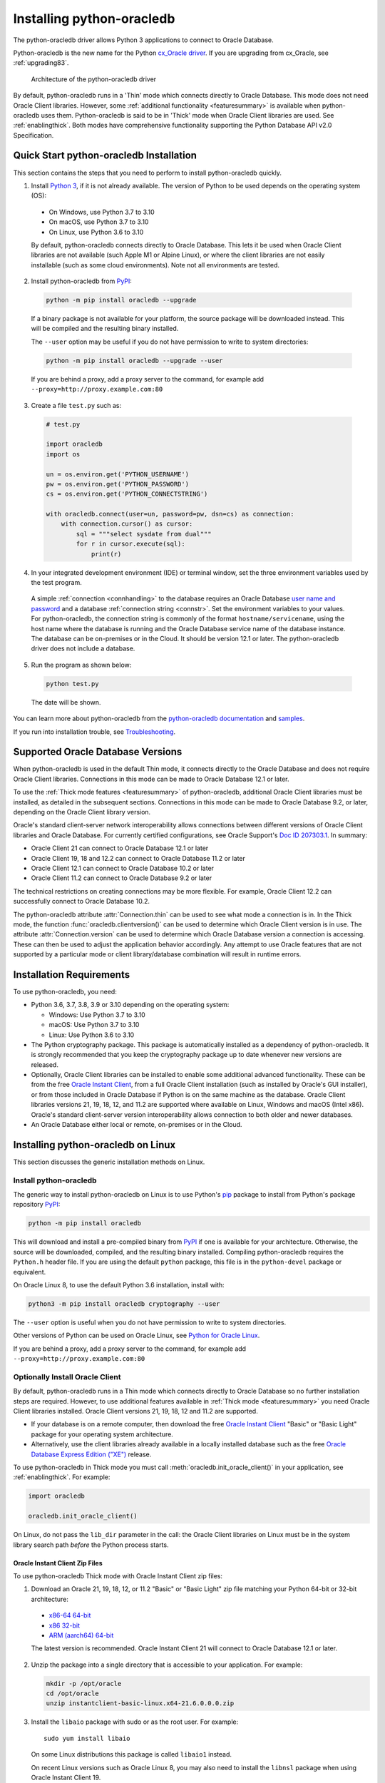 .. _installation:

***************************
Installing python-oracledb
***************************

The python-oracledb driver allows Python 3 applications to connect to Oracle
Database.

Python-oracledb is the new name for the Python `cx_Oracle driver
<https://oracle.github.io/python-cx_Oracle/>`__.  If you are upgrading from
cx_Oracle, see :ref:`upgrading83`.

.. figure:: /images/python-oracledb-thin-arch.png
   :alt: architecture of the python-oracledb driver

   Architecture of the python-oracledb driver

By default, python-oracledb runs in a 'Thin' mode which connects directly to
Oracle Database.  This mode does not need Oracle Client libraries.  However,
some :ref:`additional functionality <featuresummary>` is available when
python-oracledb uses them.  Python-oracledb is said to be in 'Thick' mode when
Oracle Client libraries are used.  See :ref:`enablingthick`. Both modes have
comprehensive functionality supporting the Python Database API v2.0
Specification.

.. _quickstart:

Quick Start python-oracledb Installation
========================================

This section contains the steps that you need to perform to install python-oracledb
quickly.

1. Install `Python 3 <https://www.python.org/downloads>`__, if it is not already
   available. The version of Python to be used depends on the operating system (OS):

  - On Windows, use Python 3.7 to 3.10
  - On macOS, use Python 3.7 to 3.10
  - On Linux, use Python 3.6 to 3.10

  By default, python-oracledb connects directly to Oracle Database.  This lets
  it be used when Oracle Client libraries are not available (such Apple M1 or
  Alpine Linux), or where the client libraries are not easily installable (such
  as some cloud environments). Note not all environments are tested.

2. Install python-oracledb from `PyPI <https://pypi.org/project/oracledb/>`__:

  .. code-block:: shell

      python -m pip install oracledb --upgrade

  If a binary package is not available for your platform, the source package
  will be downloaded instead.  This will be compiled and the resulting binary
  installed.

  The ``--user`` option may be useful if you do not have permission to write to
  system directories:

  .. code-block:: shell

      python -m pip install oracledb --upgrade --user

  If you are behind a proxy, add a proxy server to the command, for example add
  ``--proxy=http://proxy.example.com:80``

3. Create a file ``test.py`` such as:

  .. code-block:: python

      # test.py

      import oracledb
      import os

      un = os.environ.get('PYTHON_USERNAME')
      pw = os.environ.get('PYTHON_PASSWORD')
      cs = os.environ.get('PYTHON_CONNECTSTRING')

      with oracledb.connect(user=un, password=pw, dsn=cs) as connection:
          with connection.cursor() as cursor:
              sql = """select sysdate from dual"""
              for r in cursor.execute(sql):
                  print(r)

4. In your integrated development environment (IDE) or terminal window, set
   the three environment variables used by the test program.

  A simple :ref:`connection <connhandling>` to the database requires an Oracle
  Database `user name and password
  <https://www.youtube.com/watch?v=WDJacg0NuLo>`_ and a database
  :ref:`connection string <connstr>`. Set the environment variables to your
  values.  For python-oracledb, the connection string is commonly of the format
  ``hostname/servicename``, using the host name where the database is running
  and the Oracle Database service name of the database instance.  The database
  can be on-premises or in the Cloud.  It should be version 12.1 or later.  The
  python-oracledb driver does not include a database.

5. Run the program as shown below:

  .. code-block:: shell

      python test.py

  The date will be shown.

You can learn more about python-oracledb from the `python-oracledb
documentation <https://python-oracledb.readthedocs.io/en/latest/index.html>`__
and `samples <https://github.com/oracle/python-oracledb/tree/main/samples>`__.

If you run into installation trouble, see `Troubleshooting`_.

Supported Oracle Database Versions
==================================

When python-oracledb is used in the default Thin mode, it connects directly to
the Oracle Database and does not require Oracle Client libraries.  Connections
in this mode can be made to Oracle Database 12.1 or later.

To use the :ref:`Thick mode features <featuresummary>` of python-oracledb,
additional Oracle Client libraries must be installed, as detailed in the
subsequent sections.  Connections in this mode can be made to Oracle
Database 9.2, or later, depending on the Oracle Client library version.

Oracle's standard client-server network interoperability allows connections
between different versions of Oracle Client libraries and Oracle Database.  For
currently certified configurations, see Oracle Support's `Doc ID 207303.1
<https://support.oracle.com/epmos/faces/DocumentDisplay?id=207303.1>`__.  In
summary:

- Oracle Client 21 can connect to Oracle Database 12.1 or later
- Oracle Client 19, 18 and 12.2 can connect to Oracle Database 11.2 or later
- Oracle Client 12.1 can connect to Oracle Database 10.2 or later
- Oracle Client 11.2 can connect to Oracle Database 9.2 or later

The technical restrictions on creating connections may be more flexible.  For
example, Oracle Client 12.2 can successfully connect to Oracle Database 10.2.

The python-oracledb attribute :attr:`Connection.thin` can be used to see what
mode a connection is in.  In the Thick mode, the function
:func:`oracledb.clientversion()` can be used to determine which Oracle Client
version is in use. The attribute :attr:`Connection.version` can be used to
determine which Oracle Database version a connection is accessing. These can
then be used to adjust the application behavior accordingly. Any attempt to
use Oracle features that are not supported by a particular mode or client
library/database combination will result in runtime errors.

Installation Requirements
==========================

To use python-oracledb, you need:

- Python 3.6, 3.7, 3.8, 3.9 or 3.10 depending on the operating system:

  - Windows: Use Python 3.7 to 3.10
  - macOS: Use Python 3.7 to 3.10
  - Linux: Use Python 3.6 to 3.10

- The Python cryptography package. This package is automatically installed as a
  dependency of python-oracledb.  It is strongly recommended that you keep the
  cryptography package up to date whenever new versions are released.

- Optionally, Oracle Client libraries can be installed to enable some additional
  advanced functionality. These can be from the free `Oracle Instant Client
  <https://www.oracle.com/database/technologies/instant-client.html>`__, from a
  full Oracle Client installation (such as installed by Oracle's GUI
  installer), or from those included in Oracle Database if
  Python is on the same machine as the database.  Oracle Client libraries
  versions 21, 19, 18, 12, and 11.2 are supported where available on Linux,
  Windows and macOS (Intel x86).  Oracle's standard client-server version
  interoperability allows connection to both older and newer databases.

- An Oracle Database either local or remote, on-premises or in the Cloud.

Installing python-oracledb on Linux
===================================

This section discusses the generic installation methods on Linux.

Install python-oracledb
------------------------

The generic way to install python-oracledb on Linux is to use Python's `pip
<https://pip.pypa.io/en/latest/>`__ package to install from Python's package
repository `PyPI <https://pypi.org/project/oracledb/>`__:

.. code-block:: shell

    python -m pip install oracledb

This will download and install a pre-compiled binary from `PyPI
<https://pypi.org/project/oracledb/>`__ if one is available for your
architecture.  Otherwise, the source will be downloaded, compiled, and the
resulting binary installed.  Compiling python-oracledb requires the
``Python.h`` header file.  If you are using the default ``python`` package,
this file is in the ``python-devel`` package or equivalent.

On Oracle Linux 8, to use the default Python 3.6 installation,
install with:

.. code-block:: shell

    python3 -m pip install oracledb cryptography --user

The ``--user`` option is useful when you do not have permission to write to
system directories.

Other versions of Python can be used on Oracle Linux, see `Python for Oracle
Linux <https://yum.oracle.com/oracle-linux-python.html>`__.

If you are behind a proxy, add a proxy server to the command, for example add
``--proxy=http://proxy.example.com:80``


Optionally Install Oracle Client
--------------------------------

By default, python-oracledb runs in a Thin mode which connects directly to
Oracle Database so no further installation steps are required.  However, to use
additional features available in :ref:`Thick mode <featuresummary>` you need
Oracle Client libraries installed.  Oracle Client versions 21, 19, 18, 12 and
11.2 are supported.

- If your database is on a remote computer, then download the free `Oracle
  Instant Client
  <https://www.oracle.com/database/technologies/instant-client.html>`__ "Basic"
  or "Basic Light" package for your operating system architecture.

- Alternatively, use the client libraries already available in a locally
  installed database such as the free `Oracle Database Express Edition ("XE")
  <https://www.oracle.com/database/technologies/appdev/xe.html>`__ release.

To use python-oracledb in Thick mode you must call
:meth:`oracledb.init_oracle_client()` in your application, see
:ref:`enablingthick`. For example:

.. code-block:: python

    import oracledb

    oracledb.init_oracle_client()

On Linux, do not pass the ``lib_dir`` parameter in the call: the Oracle Client
libraries on Linux must be in the system library search path *before* the
Python process starts.


Oracle Instant Client Zip Files
+++++++++++++++++++++++++++++++

To use python-oracledb Thick mode with Oracle Instant Client zip files:

1. Download an Oracle 21, 19, 18, 12, or 11.2 "Basic" or "Basic Light" zip file
   matching your Python 64-bit or 32-bit architecture:

  - `x86-64 64-bit <https://www.oracle.com/database/technologies/instant-client/linux-x86-64-downloads.html>`__
  - `x86 32-bit <https://www.oracle.com/database/technologies/instant-client/linux-x86-32-downloads.html>`__
  - `ARM (aarch64) 64-bit <https://www.oracle.com/database/technologies/instant-client/linux-arm-aarch64-downloads.html>`__

  The latest version is recommended. Oracle Instant Client 21 will connect to
  Oracle Database 12.1 or later.

2. Unzip the package into a single directory that is accessible to your
   application. For example:

   .. code-block:: shell

       mkdir -p /opt/oracle
       cd /opt/oracle
       unzip instantclient-basic-linux.x64-21.6.0.0.0.zip

3. Install the ``libaio`` package with sudo or as the root user. For example::

       sudo yum install libaio

   On some Linux distributions this package is called ``libaio1`` instead.

   On recent Linux versions such as Oracle Linux 8, you may also need to
   install the ``libnsl`` package when using Oracle Instant Client 19.

4. If there is no other Oracle software on the machine that will be
   impacted, permanently add Instant Client to the runtime link
   path. For example, with sudo or as the root user:

   .. code-block:: shell

       sudo sh -c "echo /opt/oracle/instantclient_21_6 > /etc/ld.so.conf.d/oracle-instantclient.conf"
       sudo ldconfig

   Alternatively, set the environment variable ``LD_LIBRARY_PATH`` to
   the appropriate directory for the Instant Client version. For
   example::

       export LD_LIBRARY_PATH=/opt/oracle/instantclient_21_6:$LD_LIBRARY_PATH

5. If you use optional Oracle configuration files such as ``tnsnames.ora``,
   ``sqlnet.ora``, or ``oraaccess.xml`` with Instant Client, then put the files
   in an accessible directory, for example in
   ``/opt/oracle/your_config_dir``. Then use:

   .. code-block:: python

       import oracledb

       oracledb.init_oracle_client(config_dir="/home/your_username/oracle/your_config_dir")

   or set the environment variable ``TNS_ADMIN`` to that directory name.

   Alternatively, put the files in the ``network/admin`` subdirectory of Instant
   Client, for example in ``/opt/oracle/instantclient_21_6/network/admin``.
   This is the default Oracle configuration directory for executables linked
   with this Instant Client.

6. Call :meth:`oracledb.init_oracle_client()` in your application, if it is not
   already used.

Oracle Instant Client RPMs
++++++++++++++++++++++++++

To use python-oracledb with Oracle Instant Client RPMs:

1. Download an Oracle 21, 19, 18, 12, or 11.2 "Basic" or "Basic Light" RPM
   matching your Python architecture:

  - `x86-64 64-bit <https://www.oracle.com/database/technologies/instant-client/linux-x86-64-downloads.html>`__
  - `x86 32-bit <https://www.oracle.com/database/technologies/instant-client/linux-x86-32-downloads.html>`__
  - `ARM (aarch64) 64-bit <https://www.oracle.com/database/technologies/instant-client/linux-arm-aarch64-downloads.html>`__

  Oracle's yum server has convenient repositories:

  - `Instant Client 21 RPMs for Oracle Linux x86-64 8 <https://yum.oracle.com/repo/OracleLinux/OL8/oracle/instantclient21/x86_64/index.html>`__, `Older Instant Client RPMs for Oracle Linux x86-64 8 <https://yum.oracle.com/repo/OracleLinux/OL8/oracle/instantclient/x86_64/index.html>`__
  - `Instant Client 21 RPMs for Oracle Linux x86-64 7 <https://yum.oracle.com/repo/OracleLinux/OL7/oracle/instantclient21/x86_64/index.html>`__, `Older Instant Client RPMs for Oracle Linux x86-64 7 <https://yum.oracle.com/repo/OracleLinux/OL7/oracle/instantclient/x86_64/index.html>`__
  - `Instant Client RPMs for Oracle Linux x86-64 6 <https://yum.oracle.com/repo/OracleLinux/OL6/oracle/instantclient/x86_64/index.html>`__
  - `Instant Client RPMs for Oracle Linux ARM (aarch64) 8 <https://yum.oracle.com/repo/OracleLinux/OL8/oracle/instantclient/aarch64/index.html>`__
  - `Instant Client RPMs for Oracle Linux ARM (aarch64) 7 <https://yum.oracle.com/repo/OracleLinux/OL7/oracle/instantclient/aarch64/index.html>`__

  The latest version is recommended.  Oracle Instant Client 21 will connect to
  Oracle Database 12.1 or later.

2. Install the downloaded RPM with sudo or as the root user. For example:

   .. code-block:: shell

       sudo yum install oracle-instantclient-basic-21.6.0.0.0-1.x86_64.rpm

   Yum will automatically install required dependencies, such as ``libaio``.

   On recent Linux versions such as Oracle Linux 8, you may need to manually
   install the ``libnsl`` package when using Oracle Instant Client 19.

3. For Instant Client 19 or later, the system library search path is
   automatically configured during installation.

   For older versions, if there is no other Oracle software on the machine that
   will be impacted, permanently add Instant Client to the runtime link
   path. For example, with sudo or as the root user:

   .. code-block:: shell

       sudo sh -c "echo /usr/lib/oracle/18.5/client64/lib > /etc/ld.so.conf.d/oracle-instantclient.conf"
       sudo ldconfig

   Alternatively, for version 18 and earlier, every shell running
   Python will need to have the environment variable
   ``LD_LIBRARY_PATH`` set to the appropriate directory for the
   Instant Client version. For example::

       export LD_LIBRARY_PATH=/usr/lib/oracle/18.5/client64/lib:$LD_LIBRARY_PATH

4. If you use optional Oracle configuration files such as ``tnsnames.ora``,
   ``sqlnet.ora`` or ``oraaccess.xml`` with Instant Client, then put the files
   in an accessible directory, for example in
   ``/opt/oracle/your_config_dir``. Then use:

   .. code-block:: python

       import oracledb

       oracledb.init_oracle_client(config_dir="/opt/oracle/your_config_dir")

   or set the environment variable ``TNS_ADMIN`` to that directory name.

   Alternatively, put the files in the ``network/admin`` subdirectory of Instant
   Client, for example in ``/usr/lib/oracle/21/client64/lib/network/admin``.
   This is the default Oracle configuration directory for executables linked
   with this Instant Client.

5. Call :meth:`oracledb.init_oracle_client()` in your application, if it is not
   already used.

Local Database or Full Oracle Client
++++++++++++++++++++++++++++++++++++

Python-oracledb applications can use Oracle Client 21, 19, 18, 12, or 11.2
libraries from a local Oracle Database or full Oracle Client installation (such
as installed by Oracle's GUI installer).

The libraries must be either 32-bit or 64-bit, matching your Python
architecture.

1. Set required Oracle environment variables by running the Oracle environment
   script. For example:

   .. code-block:: shell

       source /usr/local/bin/oraenv

   For Oracle Database Express Edition ("XE") 11.2, run:

   .. code-block:: shell

       source /u01/app/oracle/product/11.2.0/xe/bin/oracle_env.sh

2. Optional Oracle configuration files such as ``tnsnames.ora``, ``sqlnet.ora``,
   or ``oraaccess.xml`` can be placed in ``$ORACLE_HOME/network/admin``.

   Alternatively, Oracle configuration files can be put in another, accessible
   directory.  Then set the environment variable ``TNS_ADMIN`` to that
   directory name.

3. Call :meth:`oracledb.init_oracle_client()` in your application, if it is not
   already used.


.. _wininstall:

Installing python-oracledb on Windows
=====================================

Install python-oracledb
------------------------

Use Python's `pip <https://pip.pypa.io/en/latest/installation/>`__ package
to install python-oracledb from Python's package repository `PyPI
<https://pypi.org/project/oracledb/>`__::

    python -m pip install oracledb

If you are behind a proxy, add a proxy server to the command, for example add
``--proxy=http://proxy.example.com:80``

.. code-block:: shell

   python -m pip install oracledb --proxy=http://proxy.example.com:80 --upgrade

This will download and install a pre-compiled binary `if one is available
<https://pypi.org/project/oracledb/>`__ for your architecture.  If a
pre-compiled binary is not available, the source will be downloaded, compiled,
and the resulting binary installed.

Optionally Install Oracle Client
--------------------------------

By default, python-oracledb runs in a Thin mode which connects directly to
Oracle Database so no further installation steps are required.  However, to use
additional features available in :ref:`Thick mode <featuresummary>` you need
Oracle Client libraries installed.  Oracle Client versions 21, 19, 18, 12, and
11.2 are supported.

- If your database is on a remote computer, then download the free `Oracle
  Instant Client
  <https://www.oracle.com/database/technologies/instant-client.html>`__ "Basic"
  or "Basic Light" package for your operating system architecture.

- Alternatively, use the client libraries already available in a locally
  installed database such as the free `Oracle Database Express Edition ("XE")
  <https://www.oracle.com/database/technologies/appdev/xe.html>`__ release.

To use python-oracledb in Thick mode you must call
:meth:`oracledb.init_oracle_client()` in your application, see
:ref:`enablingthick`. For example:

.. code-block:: python

    import oracledb

    oracledb.init_oracle_client()

On Windows, you may prefer to pass the ``lib_dir`` parameter in the call as
shown below.

Oracle Instant Client Zip Files
+++++++++++++++++++++++++++++++

To use python-oracledb in Thick mode with Oracle Instant Client zip files:

1. Download an Oracle 21, 19, 18, 12, or 11.2 "Basic" or "Basic Light" zip
   file: `64-bit
   <https://www.oracle.com/database/technologies/instant-client/winx64-64-downloads.html>`__
   or `32-bit
   <https://www.oracle.com/database/technologies/instant-client/microsoft-windows-32-downloads.html>`__, matching your
   Python architecture.

   The latest version is recommended.  Oracle Instant Client 19 will connect to
   Oracle Database 11.2 or later.

   Windows 7 users: Note that Oracle 19c is not supported on Windows 7.

2. Unzip the package into a directory that is accessible to your
   application. For example unzip
   ``instantclient-basic-windows.x64-19.11.0.0.0dbru.zip`` to
   ``C:\oracle\instantclient_19_11``.

3. Oracle Instant Client libraries require a Visual Studio redistributable with
   a 64-bit or 32-bit architecture to match Instant Client's architecture.
   Each Instant Client version requires a different redistributable version:

  - For Instant Client 21, install `VS 2019 <https://docs.microsoft.com/en-US/cpp/windows/latest-supported-vc-redist?view=msvc-170>`__ or later
  - For Instant Client 19, install `VS 2017 <https://docs.microsoft.com/en-US/cpp/windows/latest-supported-vc-redist?view=msvc-170>`__
  - For Instant Client 18 or 12.2, install `VS 2013 <https://docs.microsoft.com/en-US/cpp/windows/latest-supported-vc-redist?view=msvc-170#visual-studio-2013-vc-120>`__
  - For Instant Client 12.1, install `VS 2010 <https://docs.microsoft.com/en-US/cpp/windows/latest-supported-vc-redist?view=msvc-170#visual-studio-2010-vc-100-sp1-no-longer-supported>`__
  - For Instant Client 11.2, install `VS 2005 64-bit <https://docs.microsoft.com/en-US/cpp/windows/latest-supported-vc-redist?view=msvc-170#visual-studio-2005-vc-80-sp1-no-longer-supported>`__

Configure Oracle Instant Client
^^^^^^^^^^^^^^^^^^^^^^^^^^^^^^^

1. There are several alternative ways to tell python-oracledb where your Oracle
   Client libraries are, see :ref:`initialization`.

  * With Oracle Instant Client you can use
    :meth:`oracledb.init_oracle_client()` in your application, for example:

    .. code-block:: python

        import oracledb

        oracledb.init_oracle_client(lib_dir=r"C:\oracle\instantclient_19_14")

    Note that a 'raw' string is used because backslashes occur in the path.

  * Alternatively, add the Oracle Instant Client directory to the ``PATH``
    environment variable.  The directory must occur in ``PATH`` before any
    other Oracle directories.  Restart any open command prompt windows.

    Update your application to call ``init_oracle_client()``, which enables
    python-oracledb Thick mode:

    .. code-block:: python

        import oracledb

        oracledb.init_oracle_client()

  * Another way to set ``PATH`` is to use a batch file that sets it before
    Python is executed, for example::

        REM mypy.bat
        SET PATH=C:\oracle\instantclient_19_14;%PATH%
        python %*

    Invoke this batch file every time you want to run Python.

    Update your application to call ``init_oracle_client()``, which enables
    python-oracledb Thick mode:

    .. code-block:: python

        import oracledb

        oracledb.init_oracle_client()

2. If you use optional Oracle configuration files such as ``tnsnames.ora``,
   ``sqlnet.ora``, or ``oraaccess.xml`` with Instant Client, then put the files
   in an accessible directory, for example in
   ``C:\oracle\your_config_dir``. Then use:

   .. code-block:: python

       import oracledb

       oracledb.init_oracle_client(lib_dir=r"C:\oracle\instantclient_19_14",
                                   config_dir=r"C:\oracle\your_config_dir")

   or set the environment variable ``TNS_ADMIN`` to that directory name.

   Alternatively, put the files in a ``network\admin`` subdirectory of Instant
   Client, for example in ``C:\oracle\instantclient_19_11\network\admin``.
   This is the default Oracle configuration directory for executables linked
   with this Instant Client.

Local Database or Full Oracle Client
++++++++++++++++++++++++++++++++++++

Python-oracledb Thick mode applications can use Oracle Client 21, 19, 18, 12,
or 11.2 libraries from a local Oracle Database or full Oracle Client
(such as installed by Oracle's GUI installer).

The Oracle libraries must be either 32-bit or 64-bit, matching your
Python architecture.

1. Set the environment variable ``PATH`` to include the path that contains
   ``OCI.DLL``, if it is not already set.

   Restart any open command prompt windows.

2. Optional Oracle configuration files such as ``tnsnames.ora``,
   ``sqlnet.ora``, or ``oraaccess.xml`` can be placed in the
   ``network\admin`` subdirectory of the Oracle Database software
   installation.

   Alternatively, pass ``config_dir`` to :meth:`oracledb.init_oracle_client()`
   as shown in the previous section, or set ``TNS_ADMIN`` to the directory
   name.

3. To use python-oracledb in Thick mode you must call
   :meth:`oracledb.init_oracle_client()` in your application, see
   :ref:`enablingthick`.

   .. code-block:: python

       import oracledb

       oracledb.init_oracle_client()

Installing python-oracledb on macOS
===================================

Python-oracledb is available as a Universal binary for Python 3.8, or later, on
Apple Intel and M1 architectures.  A binary is also available for Python 3.7 on
Apple Intel.

Install python-oracledb
-----------------------

Use Python's `pip <https://pip.pypa.io/en/latest/installation/>`__ package
to install python-oracledb from Python's package repository `PyPI
<https://pypi.org/project/oracledb/>`__:

.. code-block:: shell

    python -m pip install oracledb

The ``--user`` option may be useful if you do not have permission to write to
system directories:

.. code-block:: shell

    python -m pip install oracledb --user

To install into the system Python, you may need to use ``/usr/bin/python3``
instead of ``python``:

.. code-block:: shell

    /usr/bin/python3 -m pip install oracledb --user

If you are behind a proxy, add a proxy server to the command, for example add
``--proxy=http://proxy.example.com:80``

The source will be downloaded, compiled, and the resulting binary
installed.

Optionally Install Oracle Client
--------------------------------

By default, python-oracledb runs in a Thin mode which connects directly to
Oracle Database so no further installation steps are required.  However, to use
additional features available in :ref:`Thick mode <featuresummary>` you need
Oracle Client libraries installed.  Note that to use Thick mode on the M1
architecture you will need to use Rosetta with Python 64-bit Intel and the
Instant Client (Intel x86) libraries.

Manual Installation
+++++++++++++++++++

* Download the **Basic** 64-bit DMG from `Oracle
  <https://www.oracle.com/database/technologies/instant-client/macos-intel-x86-downloads.html>`__.

* In Finder, double-click DMG to mount it.

* Open a terminal window and run the install script in the mounted package, for example:

  .. code-block:: shell

    /Volumes/instantclient-basic-macos.x64-19.8.0.0.0dbru/install_ic.sh

  This copies the contents to ``$HOME/Downloads/instantclient_19_8``.
  Applications may not have access to the ``Downloads`` directory, so you
  should move Instant Client somewhere convenient.

* In Finder, eject the mounted Instant Client package.

If you have multiple Instant Client DMG packages mounted, you only need to run
``install_ic.sh`` once.  It will copy all mounted Instant Client DMG packages at
the same time.

Scripted Installation
+++++++++++++++++++++

Instant Client installation can alternatively be scripted, for example:

.. code-block:: shell

    cd $HOME/Downloads
    curl -O https://download.oracle.com/otn_software/mac/instantclient/198000/instantclient-basic-macos.x64-19.8.0.0.0dbru.dmg
    hdiutil mount instantclient-basic-macos.x64-19.8.0.0.0dbru.dmg
    /Volumes/instantclient-basic-macos.x64-19.8.0.0.0dbru/install_ic.sh
    hdiutil unmount /Volumes/instantclient-basic-macos.x64-19.8.0.0.0dbru

The Instant Client directory will be ``$HOME/Downloads/instantclient_19_8``.
Applications may not have access to the ``Downloads`` directory, so you should
move Instant Client somewhere convenient.

Configure Oracle Instant Client
-------------------------------

1. Call :meth:`oracledb.init_oracle_client()` in your application:

   .. code-block:: python

        import oracledb

        oracledb.init_oracle_client(lib_dir="/Users/your_username/Downloads/instantclient_19_8")

2. If you use optional Oracle configuration files such as ``tnsnames.ora``,
   ``sqlnet.ora``, or ``oraaccess.xml`` with Oracle Instant Client, then put the
   files in an accessible directory, for example in
   ``/Users/your_username/oracle/your_config_dir``. Then use:

   .. code-block:: python

       import oracledb

       oracledb.init_oracle_client(lib_dir="/Users/your_username/Downloads/instantclient_19_8",
                                   config_dir="/Users/your_username/oracle/your_config_dir")

   Or set the environment variable ``TNS_ADMIN`` to that directory name.

   Alternatively, put the files in the ``network/admin`` subdirectory of Oracle
   Instant Client, for example in
   ``/Users/your_username/Downloads/instantclient_19_8/network/admin``.  This is the
   default Oracle configuration directory for executables linked with this
   Instant Client.

Installing python-oracledb without Internet Access
===================================================

To install python-oracledb on a computer that is not connected to the internet,
download the appropriate python-oracledb file from Python's package repository
`PyPI <https://pypi.org/project/oracledb/#files>`__.  Transfer this file to the
offline computer and install it with::

    python -m pip install "<file_name>"

Then follow the general python-oracledb platform installation instructions
to install Oracle client libraries.

Installing from Source Code
===========================

The following dependencies are required to build python-oracledb from source
code:

- Cython Package: Cython is a standard Python package from PyPI.

- The Python cryptography package.  This will need to be installed manually
  before building python-oracledb. For example install with ``pip``.

- C Compiler: A C99 compiler is needed.

Install Using GitHub
--------------------

In order to install using the source on GitHub, use the following commands::

    git clone --recurse-submodules https://github.com/oracle/python-oracledb.git
    cd python-oracledb
    python setup.py build
    python setup.py install

Note that if you download a source zip file directly from GitHub then
you will also need to download an `ODPI-C
<https://github.com/oracle/odpi>`__ source zip file and extract it
inside the directory called "odpi".

python-oracledb source code is also available from opensource.oracle.com.  This
can be installed with::

    git clone --recurse-submodules git://opensource.oracle.com/git/oracle/python-oracledb.git
    cd python-oracledb
    python setup.py build
    python setup.py install

If you do not have access to system directories, the ``--user`` option can be
used to install into a local directory::

    python setup.py install --user


Install Using Source from PyPI
------------------------------

The source package can be downloaded manually from `PyPI
<https://pypi.org/project/oracledb/#files>`__ and extracted, after which the
following commands should be run::

    python setup.py build
    python setup.py install

If you do not have access to system directories, the ``--user`` option can be
used to install into a local directory::

    python setup.py install --user

Troubleshooting
================

If installation fails:

- An error such as ``not a supported wheel on this platform.`` indicates that
  you may be using an older `pip` version. Upgrade it with the following
  command:

  .. code-block:: shell

      python -m pip install pip --upgrade --user

- Use option ``-v`` with pip. Review your output and logs. Try to install
  using a different method. **Google anything that looks like an error.**
  Try some potential solutions.

- If there was a network connection error, check if you need to set the
  environment variables ``http_proxy`` and/or ``https_proxy``  or
  try ``python -m pip install --proxy=http://proxy.example.com:80 oracledb
  --upgrade``.

- If the upgrade did not give any errors but the old version is still
  installed, try ``python -m pip install oracledb --upgrade
  --force-reinstall``.

- If you do not have access to modify your system version of
  Python, then use ``python -m pip install oracledb --upgrade --user``
  or venv.

- If you get the error ``No module named pip``, it means that the pip module
  that is built into Python may sometimes be removed by the OS. Use the venv
  module (built into Python 3.x) or virtualenv module instead.

- If you get the error ``fatal error: dpi.h: No such file or directory``
  when building from source code, then ensure that your source installation has
  a subdirectory called "odpi" containing files. If this is missing, review the
  section on `Install Using GitHub`_.

If using python-oracledb fails:

- If you have multiple versions of Python installed, ensure that you are
  using the correct python and pip (or python3 and pip3) executables.

- If you get the error ``DPI-1047: Oracle Client library cannot be
  loaded``:

  - Review the :ref:`features available in python-oracledb's default Thin mode
    <featuresummary>`.  If Thin mode suits your requirements, then remove calls
    in your application to :meth:`oracledb.init_oracle_client()` since this
    loads the Oracle Client library to enable Thick mode.

  - On Windows and macOS, pass the ``lib_dir`` library directory parameter
    in your :meth:`oracledb.init_oracle_client()` call.  The parameter
    should be the location of your Oracle Client libraries. Do not pass
    this parameter on Linux.

  - Check if Python and your Oracle Client libraries are both 64-bit or
    both 32-bit.  The ``DPI-1047`` message will tell you whether the 64-bit
    or 32-bit Oracle Client is needed for your Python.

  - For Thick mode connections, set the environment variable
    ``DPI_DEBUG_LEVEL`` to 64 and restart python-oracledb.  The trace
    messages will show how and where python-oracledb is looking for the
    Oracle Client libraries.

    At a Windows command prompt, this could be done with::

        set DPI_DEBUG_LEVEL=64

    On Linux and macOS, you might use::

        export DPI_DEBUG_LEVEL=64

  - On Windows, if you have a full database installation, ensure that this
    database is the `currently configured database
    <https://www.oracle.com/pls/topic/lookup?ctx=dblatest&id=GUID-33D575DD-47FF-42B1-A82F-049D3F2A8791>`__.

  - On Windows, if you are not using passing a library directory parameter
    to :meth:`oracledb.init_oracle_client()`, then restart your command
    prompt and use ``set PATH`` to check if the environment variable has the
    correct Oracle Client listed before any other Oracle directories.

  - On Windows, use the ``DIR`` command to verify that ``OCI.DLL`` exists in
    the directory passed to :meth:`oracledb.init_oracle_client()` or set in
    ``PATH``.

  - On Windows, check that the correct `Windows Redistributables
    <https://oracle.github.io/odpi/doc/installation.html#windows>`__ have
    been installed.

  - On Linux, check if the ``LD_LIBRARY_PATH`` environment variable contains
    the Oracle Client library directory. Or, if you are using Oracle
    Instant Client, a preferred alternative is to ensure that a file in the
    ``/etc/ld.so.conf.d`` directory contains the path to the Instant Client
    directory, and then run ``ldconfig``.

- If you get the error ``DPY-3010: connections to this database server
  version are not supported by python-oracledb in thin mode`` when
  connecting to Oracle Database 11.2, then you need to enable Thick mode by
  installing Oracle Client libraries and calling
  :meth:`oracledb.init_oracle_client()` in your code.  Alternatively,
  upgrade your database.

- If you get the error "``DPI-1072: the Oracle Client library version is
  unsupported``", then review the installation requirements.  The Thick
  mode of python-oracledb needs Oracle Client libraries 11.2 or later.
  Note that version 19 is not supported on Windows 7.  Similar steps shown
  above for ``DPI-1047`` may help.  You may be able to use Thin mode which
  can be done by removing calls :meth:`oracledb.init_oracle_client()` from
  your code.
